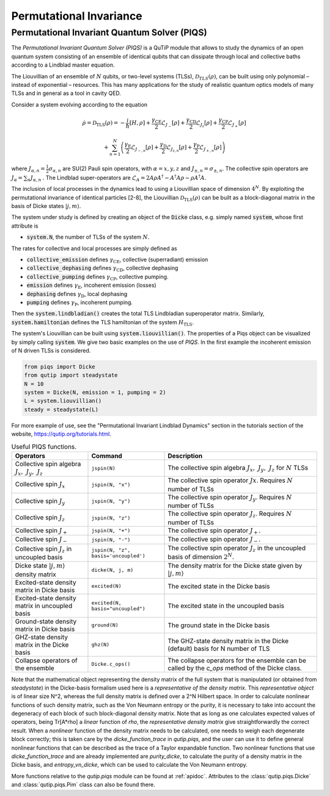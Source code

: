 .. _master-piqs:

*********************************
Permutational Invariance
*********************************

.. _master-unitary-piqs:

Permutational Invariant Quantum Solver (PIQS)
=============================================
The *Permutational Invariant Quantum Solver (PIQS)* is a QuTiP module that allows to study the dynamics of an open quantum system consisting of an ensemble of identical qubits that can dissipate through local and collective baths according to a Lindblad master equation.

The Liouvillian of an ensemble of :math:`N` qubits, or two-level systems (TLSs), :math:`\mathcal{D}_{TLS}(\rho)`, can be built using only polynomial – instead of exponential – resources.
This has many applications for the study of realistic quantum optics models of many TLSs and in general as a tool in cavity QED.

Consider a system evolving according to the equation

.. math::
    \dot{\rho} = \mathcal{D}_\text{TLS}(\rho)=-\frac{i}{\hbar}\lbrack H,\rho \rbrack
    +\frac{\gamma_\text{CE}}{2}\mathcal{L}_{J_{-}}[\rho]
    +\frac{\gamma_\text{CD}}{2}\mathcal{L}_{J_{z}}[\rho]
    +\frac{\gamma_\text{CP}}{2}\mathcal{L}_{J_{+}}[\rho]

    +\sum_{n=1}^{N}\left(
    \frac{\gamma_\text{E}}{2}\mathcal{L}_{J_{-,n}}[\rho]
    +\frac{\gamma_\text{D}}{2}\mathcal{L}_{J_{z,n}}[\rho]
    +\frac{\gamma_\text{P}}{2}\mathcal{L}_{J_{+,n}}[\rho]\right)


where :math:`J_{\alpha,n}=\frac{1}{2}\sigma_{\alpha,n}` are SU(2) Pauli spin operators, with :math:`{\alpha=x,y,z}` and :math:`J_{\pm,n}=\sigma_{\pm,n}`. The collective spin operators are :math:`J_{\alpha} = \sum_{n}J_{\alpha,n}` . The Lindblad super-operators are :math:`\mathcal{L}_{A} = 2A\rho A^\dagger - A^\dagger A \rho - \rho A^\dagger A`.

The inclusion of local processes in the dynamics lead to using a Liouvillian space of dimension :math:`4^N`. By exploiting the permutational invariance of identical particles [2-8], the Liouvillian :math:`\mathcal{D}_\text{TLS}(\rho)` can be built as a block-diagonal matrix in the basis of Dicke states :math:`|j, m \rangle`.

The system under study is defined by creating an object of the
:code:`Dicke` class, e.g. simply named
:code:`system`, whose first attribute is

- :code:`system.N`, the number of TLSs of the system :math:`N`.

The rates for collective and local processes are simply defined as

- :code:`collective_emission` defines :math:`\gamma_\text{CE}`, collective (superradiant) emission
- :code:`collective_dephasing` defines :math:`\gamma_\text{CD}`, collective dephasing
- :code:`collective_pumping` defines :math:`\gamma_\text{CP}`, collective pumping.
- :code:`emission` defines :math:`\gamma_\text{E}`, incoherent emission (losses)
- :code:`dephasing` defines :math:`\gamma_\text{D}`, local dephasing
- :code:`pumping`  defines :math:`\gamma_\text{P}`, incoherent pumping.

Then the :code:`system.lindbladian()` creates the total TLS Lindbladian superoperator matrix. Similarly, :code:`system.hamiltonian` defines the TLS hamiltonian of the system :math:`H_\text{TLS}`.

The system's Liouvillian can be built using :code:`system.liouvillian()`. The properties of a Piqs object can be visualized by simply calling
:code:`system`. We give two basic examples on the use of *PIQS*. In the first example the incoherent emission of N driven TLSs is considered.

.. code-block:: python

    from piqs import Dicke
    from qutip import steadystate
    N = 10
    system = Dicke(N, emission = 1, pumping = 2)
    L = system.liouvillian()
    steady = steadystate(L)

For more example of use, see the "Permutational Invariant Lindblad Dynamics" section in the tutorials section of the website, `https://qutip.org/tutorials.html <https://qutip.org/tutorials.html>`_.

.. list-table:: Useful PIQS functions.
   :widths: 25 25 50
   :header-rows: 1

   * - Operators
     - Command
     - Description
   * - Collective spin algebra :math:`J_x,\ J_y,\ J_z`
     - ``jspin(N)``
     - The collective spin algebra  :math:`J_x,\ J_y,\ J_z` for :math:`N` TLSs
   * - Collective spin :math:`J_x`
     - ``jspin(N, "x")``
     - The collective spin operator :math:`Jx`. Requires :math:`N` number of TLSs
   * - Collective spin :math:`J_y`
     - ``jspin(N, "y")``
     - The collective spin operator :math:`J_y`. Requires :math:`N` number of TLSs
   * - Collective spin :math:`J_z`
     - ``jspin(N, "z")``
     - The collective spin operator :math:`J_z`. Requires :math:`N` number of TLSs
   * - Collective spin :math:`J_+`
     - ``jspin(N, "+")``
     - The collective spin operator :math:`J_+`.
   * - Collective spin :math:`J_-`
     - ``jspin(N, "-")``
     - The collective spin operator :math:`J_-`.
   * - Collective spin :math:`J_z` in uncoupled basis
     - ``jspin(N, "z", basis='uncoupled')``
     - The collective spin operator :math:`J_z` in the uncoupled basis of dimension :math:`2^N`.
   * - Dicke state :math:`|j,m\rangle` density matrix
     - ``dicke(N, j, m)``
     - The density matrix for the Dicke state given by :math:`|j,m\rangle`
   * - Excited-state density matrix  in Dicke basis
     - ``excited(N)``
     - The excited state in the Dicke basis
   * - Excited-state density matrix  in uncoupled basis
     - ``excited(N, basis="uncoupled")``
     - The excited state in the uncoupled basis
   * - Ground-state density matrix  in Dicke basis
     - ``ground(N)``
     - The ground state in the Dicke basis
   * - GHZ-state density matrix in the Dicke basis
     - ``ghz(N)``
     - The GHZ-state density matrix in the Dicke (default) basis for N number of TLS
   * - Collapse operators of the ensemble
     - ``Dicke.c_ops()``
     - The collapse operators for the ensemble can be called by the `c_ops` method of the Dicke class.

Note that the mathematical object representing the density matrix of the full system that is manipulated (or obtained from `steadystate`) in the Dicke-basis formalism used here is a *representative of the density matrix*. This *representative object* is of linear size N^2, whereas the full density matrix is defined over a 2^N Hilbert space. In order to calculate nonlinear functions of such density matrix, such as the Von Neumann entropy or the purity, it is necessary to take into account the degeneracy of each block of such block-diagonal density matrix. Note that as long as one calculates expected values of operators, being Tr[A*rho] a *linear* function of `rho`, the *representative density matrix* give straightforwardly the correct result. When a *nonlinear* function of the density matrix needs to be calculated, one needs to weigh each degenerate block correctly; this is taken care by the `dicke_function_trace` in `qutip.piqs`, and the user can use it to define general nonlinear functions that can be described as the trace of a Taylor expandable function. Two nonlinear functions that use `dicke_function_trace` and are already implemented are `purity_dicke`, to calculate the purity of a density matrix in the Dicke basis, and `entropy_vn_dicke`, which can be used to calculate the Von Neumann entropy.

More functions relative to the `qutip.piqs` module can be found at :ref:`apidoc`. Attributes to the :class:`qutip.piqs.Dicke` and :class:`qutip.piqs.Pim` class can also be found there.
